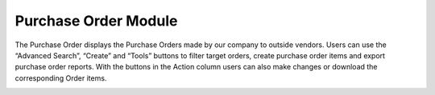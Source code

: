 ************
Purchase Order Module 
************
The Purchase Order displays the Purchase Orders made by our company to outside vendors. Users can use the “Advanced Search”, “Create” and “Tools” buttons to filter target orders, create purchase order items and export purchase order reports. With the buttons in the Action column users can also make changes or download the corresponding Order items.

|purchaseorder|


.. |purchaseorder| image:: purchaseorder.JPG
